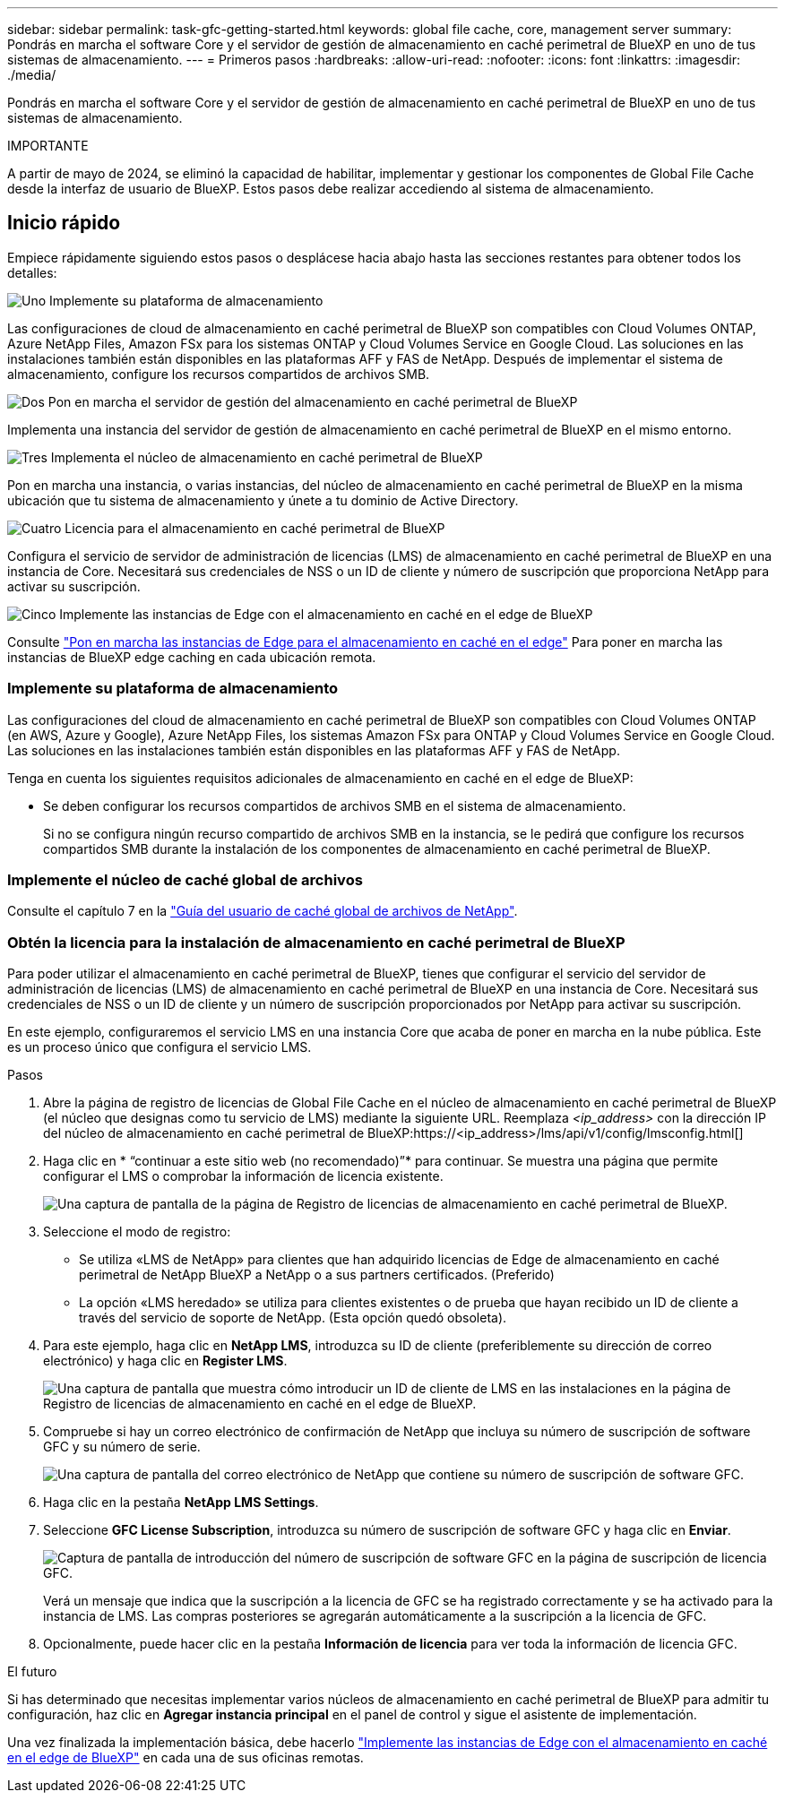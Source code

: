 ---
sidebar: sidebar 
permalink: task-gfc-getting-started.html 
keywords: global file cache, core, management server 
summary: Pondrás en marcha el software Core y el servidor de gestión de almacenamiento en caché perimetral de BlueXP en uno de tus sistemas de almacenamiento. 
---
= Primeros pasos
:hardbreaks:
:allow-uri-read: 
:nofooter: 
:icons: font
:linkattrs: 
:imagesdir: ./media/


[role="lead"]
Pondrás en marcha el software Core y el servidor de gestión de almacenamiento en caché perimetral de BlueXP en uno de tus sistemas de almacenamiento.

[]
====
IMPORTANTE

A partir de mayo de 2024, se eliminó la capacidad de habilitar, implementar y gestionar los componentes de Global File Cache desde la interfaz de usuario de BlueXP. Estos pasos debe realizar accediendo al sistema de almacenamiento.

====


== Inicio rápido

Empiece rápidamente siguiendo estos pasos o desplácese hacia abajo hasta las secciones restantes para obtener todos los detalles:

.image:https://raw.githubusercontent.com/NetAppDocs/common/main/media/number-1.png["Uno"] Implemente su plataforma de almacenamiento
[role="quick-margin-para"]
Las configuraciones de cloud de almacenamiento en caché perimetral de BlueXP son compatibles con Cloud Volumes ONTAP, Azure NetApp Files, Amazon FSx para los sistemas ONTAP y Cloud Volumes Service en Google Cloud. Las soluciones en las instalaciones también están disponibles en las plataformas AFF y FAS de NetApp. Después de implementar el sistema de almacenamiento, configure los recursos compartidos de archivos SMB.

.image:https://raw.githubusercontent.com/NetAppDocs/common/main/media/number-2.png["Dos"] Pon en marcha el servidor de gestión del almacenamiento en caché perimetral de BlueXP
[role="quick-margin-para"]
Implementa una instancia del servidor de gestión de almacenamiento en caché perimetral de BlueXP en el mismo entorno.

.image:https://raw.githubusercontent.com/NetAppDocs/common/main/media/number-3.png["Tres"] Implementa el núcleo de almacenamiento en caché perimetral de BlueXP
[role="quick-margin-para"]
Pon en marcha una instancia, o varias instancias, del núcleo de almacenamiento en caché perimetral de BlueXP en la misma ubicación que tu sistema de almacenamiento y únete a tu dominio de Active Directory.

.image:https://raw.githubusercontent.com/NetAppDocs/common/main/media/number-4.png["Cuatro"] Licencia para el almacenamiento en caché perimetral de BlueXP
[role="quick-margin-para"]
Configura el servicio de servidor de administración de licencias (LMS) de almacenamiento en caché perimetral de BlueXP en una instancia de Core. Necesitará sus credenciales de NSS o un ID de cliente y número de suscripción que proporciona NetApp para activar su suscripción.

.image:https://raw.githubusercontent.com/NetAppDocs/common/main/media/number-5.png["Cinco"] Implemente las instancias de Edge con el almacenamiento en caché en el edge de BlueXP
[role="quick-margin-para"]
Consulte link:task-deploy-gfc-edge-instances.html["Pon en marcha las instancias de Edge para el almacenamiento en caché en el edge"^] Para poner en marcha las instancias de BlueXP edge caching en cada ubicación remota.



=== Implemente su plataforma de almacenamiento

Las configuraciones del cloud de almacenamiento en caché perimetral de BlueXP son compatibles con Cloud Volumes ONTAP (en AWS, Azure y Google), Azure NetApp Files, los sistemas Amazon FSx para ONTAP y Cloud Volumes Service en Google Cloud. Las soluciones en las instalaciones también están disponibles en las plataformas AFF y FAS de NetApp.

Tenga en cuenta los siguientes requisitos adicionales de almacenamiento en caché en el edge de BlueXP:

* Se deben configurar los recursos compartidos de archivos SMB en el sistema de almacenamiento.
+
Si no se configura ningún recurso compartido de archivos SMB en la instancia, se le pedirá que configure los recursos compartidos SMB durante la instalación de los componentes de almacenamiento en caché perimetral de BlueXP.





=== Implemente el núcleo de caché global de archivos

Consulte el capítulo 7 en la https://repo.cloudsync.netapp.com/gfc/Global%20File%20Cache%202.3.0%20User%20Guide.pdf["Guía del usuario de caché global de archivos de NetApp"^].



=== Obtén la licencia para la instalación de almacenamiento en caché perimetral de BlueXP

Para poder utilizar el almacenamiento en caché perimetral de BlueXP, tienes que configurar el servicio del servidor de administración de licencias (LMS) de almacenamiento en caché perimetral de BlueXP en una instancia de Core. Necesitará sus credenciales de NSS o un ID de cliente y un número de suscripción proporcionados por NetApp para activar su suscripción.

En este ejemplo, configuraremos el servicio LMS en una instancia Core que acaba de poner en marcha en la nube pública. Este es un proceso único que configura el servicio LMS.

.Pasos
. Abre la página de registro de licencias de Global File Cache en el núcleo de almacenamiento en caché perimetral de BlueXP (el núcleo que designas como tu servicio de LMS) mediante la siguiente URL. Reemplaza _<ip_address>_ con la dirección IP del núcleo de almacenamiento en caché perimetral de BlueXP:https://<ip_address>/lms/api/v1/config/lmsconfig.html[]
. Haga clic en * “continuar a este sitio web (no recomendado)”* para continuar. Se muestra una página que permite configurar el LMS o comprobar la información de licencia existente.
+
image:screenshot_gfc_license1.png["Una captura de pantalla de la página de Registro de licencias de almacenamiento en caché perimetral de BlueXP."]

. Seleccione el modo de registro:
+
** Se utiliza «LMS de NetApp» para clientes que han adquirido licencias de Edge de almacenamiento en caché perimetral de NetApp BlueXP a NetApp o a sus partners certificados. (Preferido)
** La opción «LMS heredado» se utiliza para clientes existentes o de prueba que hayan recibido un ID de cliente a través del servicio de soporte de NetApp. (Esta opción quedó obsoleta).


. Para este ejemplo, haga clic en *NetApp LMS*, introduzca su ID de cliente (preferiblemente su dirección de correo electrónico) y haga clic en *Register LMS*.
+
image:screenshot_gfc_license2.png["Una captura de pantalla que muestra cómo introducir un ID de cliente de LMS en las instalaciones en la página de Registro de licencias de almacenamiento en caché en el edge de BlueXP."]

. Compruebe si hay un correo electrónico de confirmación de NetApp que incluya su número de suscripción de software GFC y su número de serie.
+
image:screenshot_gfc_license_email.png["Una captura de pantalla del correo electrónico de NetApp que contiene su número de suscripción de software GFC."]

. Haga clic en la pestaña *NetApp LMS Settings*.
. Seleccione *GFC License Subscription*, introduzca su número de suscripción de software GFC y haga clic en *Enviar*.
+
image:screenshot_gfc_license_subscription.png["Captura de pantalla de introducción del número de suscripción de software GFC en la página de suscripción de licencia GFC."]

+
Verá un mensaje que indica que la suscripción a la licencia de GFC se ha registrado correctamente y se ha activado para la instancia de LMS. Las compras posteriores se agregarán automáticamente a la suscripción a la licencia de GFC.

. Opcionalmente, puede hacer clic en la pestaña *Información de licencia* para ver toda la información de licencia GFC.


.El futuro
Si has determinado que necesitas implementar varios núcleos de almacenamiento en caché perimetral de BlueXP para admitir tu configuración, haz clic en *Agregar instancia principal* en el panel de control y sigue el asistente de implementación.

Una vez finalizada la implementación básica, debe hacerlo link:download-gfc-resources.html["Implemente las instancias de Edge con el almacenamiento en caché en el edge de BlueXP"^] en cada una de sus oficinas remotas.
